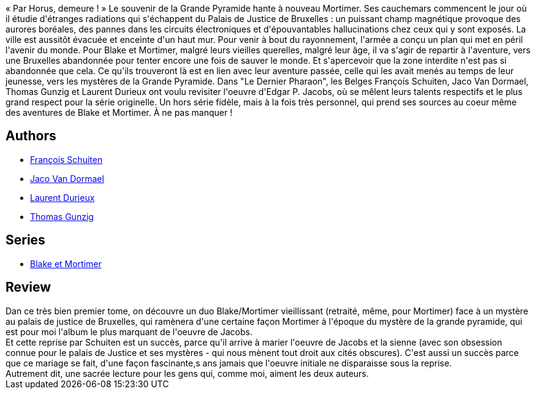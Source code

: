 :jbake-type: post
:jbake-status: published
:jbake-title: Le Dernier Pharaon - Autour de Blake & Mortimer
:jbake-tags:  fantastique, ville, voyage,_année_2019,_mois_sept.,_note_4,rayon-bd,read
:jbake-date: 2019-09-08
:jbake-depth: ../../
:jbake-uri: goodreads/books/9782870972809.adoc
:jbake-bigImage: https://i.gr-assets.com/images/S/compressed.photo.goodreads.com/books/1559647302l/46143893._SX98_.jpg
:jbake-smallImage: https://i.gr-assets.com/images/S/compressed.photo.goodreads.com/books/1559647302l/46143893._SX50_.jpg
:jbake-source: https://www.goodreads.com/book/show/46143893
:jbake-style: goodreads goodreads-book

++++
<div class="book-description">
« Par Horus, demeure ! » Le souvenir de la Grande Pyramide hante à nouveau Mortimer. Ses cauchemars commencent le jour où il étudie d'étranges radiations qui s'échappent du Palais de Justice de Bruxelles : un puissant champ magnétique provoque des aurores boréales, des pannes dans les circuits électroniques et d'épouvantables hallucinations chez ceux qui y sont exposés. La ville est aussitôt évacuée et enceinte d'un haut mur. Pour venir à bout du rayonnement, l'armée a conçu un plan qui met en péril l'avenir du monde. Pour Blake et Mortimer, malgré leurs vieilles querelles, malgré leur âge, il va s'agir de repartir à l'aventure, vers une Bruxelles abandonnée pour tenter encore une fois de sauver le monde. Et s'apercevoir que la zone interdite n'est pas si abandonnée que cela. Ce qu'ils trouveront là est en lien avec leur aventure passée, celle qui les avait menés au temps de leur jeunesse, vers les mystères de la Grande Pyramide. Dans "Le Dernier Pharaon", les Belges François Schuiten, Jaco Van Dormael, Thomas Gunzig et Laurent Durieux ont voulu revisiter l'oeuvre d'Edgar P. Jacobs, où se mêlent leurs talents respectifs et le plus grand respect pour la série originelle. Un hors série fidèle, mais à la fois très personnel, qui prend ses sources au coeur même des aventures de Blake et Mortimer. À ne pas manquer !
</div>
++++


## Authors
* link:../authors/573160.html[François Schuiten]
* link:../authors/2939902.html[Jaco Van Dormael]
* link:../authors/19183947.html[Laurent Durieux]
* link:../authors/1196495.html[Thomas Gunzig]

## Series
* link:../series/Blake_et_Mortimer.html[Blake et Mortimer]

## Review

++++
Dan ce très bien premier tome, on découvre un duo Blake/Mortimer vieillissant (retraité, même, pour Mortimer) face à un mystère au palais de justice de Bruxelles, qui ramènera d'une certaine façon Mortimer à l'époque du mystère de la grande pyramide, qui est pour moi l'album le plus marquant de l'oeuvre de Jacobs.<br/>Et cette reprise par Schuiten est un succès, parce qu'il arrive à marier l'oeuvre de Jacobs et la sienne (avec son obsession connue pour le palais de Justice et ses mystères - qui nous mènent tout droit aux cités obscures). C'est aussi un succès parce que ce mariage se fait, d'une façon fascinante,s ans jamais que l'oeuvre initiale ne disparaisse sous la reprise.<br/>Autrement dit, une sacrée lecture pour les gens qui, comme moi, aiment les deux auteurs.
++++